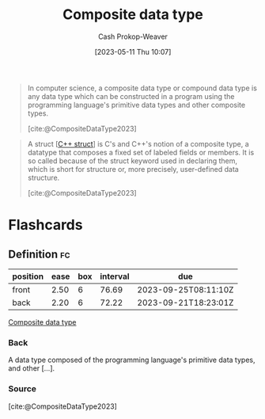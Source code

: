 :PROPERTIES:
:ID:       0eac6e8a-c3d2-4de0-940a-b88479180e72
:LAST_MODIFIED: [2023-07-11 Tue 06:08]
:ROAM_REFS: [cite:@CompositeDataType2023]
:END:
#+title: Composite data type
#+hugo_custom_front_matter: :slug "0eac6e8a-c3d2-4de0-940a-b88479180e72"
#+author: Cash Prokop-Weaver
#+date: [2023-05-11 Thu 10:07]
#+filetags: :concept:

#+begin_quote
In computer science, a composite data type or compound data type is any data type which can be constructed in a program using the programming language's primitive data types and other composite types.

[cite:@CompositeDataType2023]
#+end_quote

#+begin_quote
A struct [[[id:77af446a-bdc3-4800-b72e-240b66e69154][C++ struct]]] is C's and C++'s notion of a composite type, a datatype that composes a fixed set of labeled fields or members. It is so called because of the struct keyword used in declaring them, which is short for structure or, more precisely, user-defined data structure.

[cite:@CompositeDataType2023]
#+end_quote

* Flashcards
** Definition :fc:
:PROPERTIES:
:CREATED: [2023-05-11 Thu 10:10]
:FC_CREATED: 2023-05-11T17:11:37Z
:FC_TYPE:  double
:ID:       1db4d161-9eb0-4af8-8636-730e7e342b2f
:END:
:REVIEW_DATA:
| position | ease | box | interval | due                  |
|----------+------+-----+----------+----------------------|
| front    | 2.50 |   6 |    76.69 | 2023-09-25T08:11:10Z |
| back     | 2.20 |   6 |    72.22 | 2023-09-21T18:23:01Z |
:END:

[[id:0eac6e8a-c3d2-4de0-940a-b88479180e72][Composite data type]]

*** Back
A data type composed of the programming language's primitive data types, and other [...].
*** Source
[cite:@CompositeDataType2023]
#+print_bibliography: